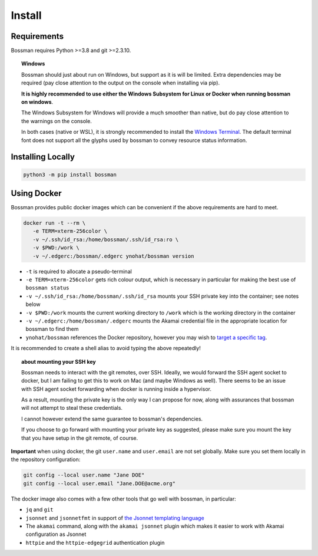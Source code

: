 .. _install:

Install
============================

Requirements
____________________________

Bossman requires Python >=3.8 and git >=2.3.10.

.. topic:: Windows

   Bossman should just about run on Windows, but support as it is will be limited.
   Extra dependencies may be required (pay close attention to the output on the
   console when installing via pip).

   **It is highly recommended to use either the Windows Subsystem for Linux or Docker
   when running bossman on windows**.

   The Windows Subsystem for Windows will provide a much smoother than native, but
   do pay close attention to the warnings on the console.

   In both cases (native or WSL), it is strongly recommended to install the `Windows
   Terminal <https://docs.microsoft.com/en-us/windows/terminal>`_. The default terminal
   font does not support all the glyphs used by bossman to convey resource status information.

Installing Locally
____________________________

.. code-block:: bash

   python3 -m pip install bossman

Using Docker
____________________________

Bossman provides public docker images which can be convenient if the above requirements
are hard to meet.

.. code-block:: bash

   docker run -t --rm \
      -e TERM=xterm-256color \
      -v ~/.ssh/id_rsa:/home/bossman/.ssh/id_rsa:ro \
      -v $PWD:/work \
      -v ~/.edgerc:/bossman/.edgerc ynohat/bossman version

- ``-t`` is required to allocate a pseudo-terminal
- ``-e TERM=xterm-256color`` gets rich colour output, which is necessary in particular for making the best use of ``bossman status``
- ``-v ~/.ssh/id_rsa:/home/bossman/.ssh/id_rsa`` mounts your SSH private key into the container; see notes below
- ``-v $PWD:/work`` mounts the current working directory to ``/work`` which is the working directory in the container
- ``-v ~/.edgerc:/home/bossman/.edgerc`` mounts the Akamai credential file in the appropriate location for bossman to find them
- ``ynohat/bossman`` references the Docker repository, however you may wish to `target a specific tag <https://hub.docker.com/repository/docker/ynohat/bossman/tags?page=1&ordering=last_updated>`_.

It is recommended to create a shell alias to avoid typing the above repeatedly!

.. topic:: about mounting your SSH key

   Bossman needs to interact with the git remotes, over SSH. Ideally, we would forward the SSH agent socket
   to docker, but I am failing to get this to work on Mac (and maybe Windows as well). There seems to be
   an issue with SSH agent socket forwarding when docker is running inside a hypervisor.
   
   As a result, mounting the private key is the only way I can propose for now, along with assurances that
   bossman will not attempt to steal these credentials.
   
   I cannot however extend the same guarantee to bossman's dependencies.
   
   If you choose to go forward with mounting your private key as suggested, please make sure you mount the
   key that you have setup in the git remote, of course.

**Important** when using docker, the git ``user.name`` and ``user.email`` are not set globally.
Make sure you set them locally in the repository configuration:

.. code-block:: bash

   git config --local user.name "Jane DOE"
   git config --local user.email "Jane.DOE@acme.org"

The docker image also comes with a few other tools that go well with bossman, in particular:

- ``jq`` and ``git``
- ``jsonnet`` and ``jsonnetfmt`` in support of `the Jsonnet templating language <https://jsonnet.org>`_
- The ``akamai`` command, along with the ``akamai jsonnet`` plugin which makes it easier to work with Akamai configuration as Jsonnet
- ``httpie`` and the ``httpie-edgegrid`` authentication plugin
